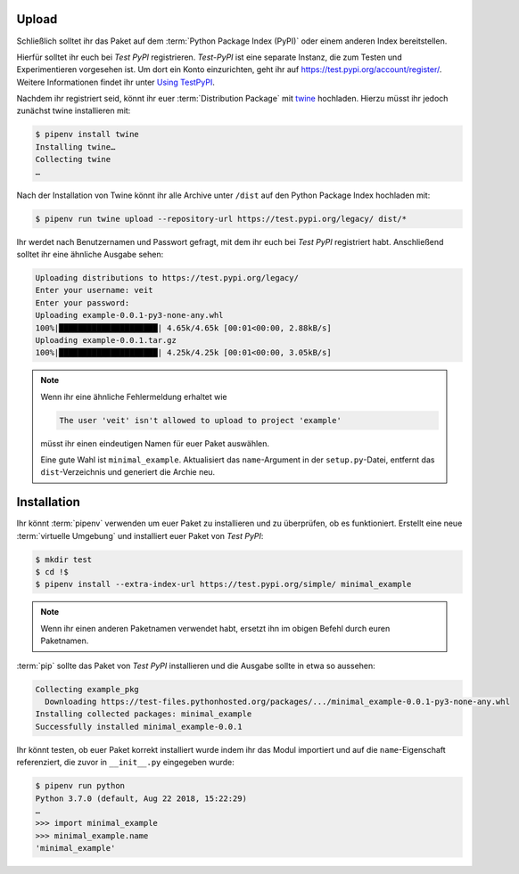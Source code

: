 Upload
======

Schließlich solltet ihr das Paket auf dem :term:`Python Package Index (PyPI)`
oder einem anderen Index bereitstellen.

Hierfür solltet ihr euch bei *Test PyPI* registrieren. *Test-PyPI* ist eine
separate Instanz, die zum Testen und Experimentieren vorgesehen ist. Um dort
ein Konto einzurichten, geht ihr auf https://test.pypi.org/account/register/.
Weitere Informationen findet ihr unter `Using TestPyPI
<https://packaging.python.org/guides/using-testpypi/>`_.

Nachdem ihr registriert seid, könnt ihr euer :term:`Distribution Package` mit
`twine <https://packaging.python.org/key_projects/#twine>`_ hochladen. Hierzu
müsst ihr jedoch zunächst twine installieren mit:

.. code-block:: console

    $ pipenv install twine
    Installing twine…
    Collecting twine
    …

Nach der Installation von Twine könnt ihr alle Archive unter ``/dist`` auf den
Python Package Index hochladen mit:

.. code-block:: console

    $ pipenv run twine upload --repository-url https://test.pypi.org/legacy/ dist/*

Ihr werdet nach Benutzernamen und Passwort gefragt, mit dem ihr euch bei *Test
PyPI* registriert habt. Anschließend solltet ihr eine ähnliche Ausgabe sehen:

.. code-block:: console

    Uploading distributions to https://test.pypi.org/legacy/
    Enter your username: veit
    Enter your password:
    Uploading example-0.0.1-py3-none-any.whl
    100%|█████████████████████| 4.65k/4.65k [00:01<00:00, 2.88kB/s]
    Uploading example-0.0.1.tar.gz
    100%|█████████████████████| 4.25k/4.25k [00:01<00:00, 3.05kB/s]

.. note::
   Wenn ihr eine ähnliche Fehlermeldung erhaltet wie

   .. code-block:: console

    The user 'veit' isn't allowed to upload to project 'example'

   müsst ihr einen eindeutigen Namen für  euer Paket auswählen. 

   Eine gute Wahl ist ``minimal_example``. Aktualisiert das
   ``name``-Argument in der ``setup.py``-Datei, entfernt das
   ``dist``-Verzeichnis und generiert die Archie neu.

Installation
============

Ihr könnt :term:`pipenv` verwenden um euer Paket zu installieren und zu überprüfen,
ob es funktioniert. Erstellt eine neue :term:`virtuelle Umgebung` und
installiert euer Paket von *Test PyPI*:

.. code-block:: console

    $ mkdir test
    $ cd !$
    $ pipenv install --extra-index-url https://test.pypi.org/simple/ minimal_example

.. note::
   Wenn ihr einen anderen Paketnamen verwendet habt, ersetzt ihn im obigen
   Befehl durch euren Paketnamen.

:term:`pip` sollte das Paket von *Test PyPI* installieren und die Ausgabe sollte
in etwa so aussehen:

.. code-block:: console

    Collecting example_pkg
      Downloading https://test-files.pythonhosted.org/packages/.../minimal_example-0.0.1-py3-none-any.whl
    Installing collected packages: minimal_example
    Successfully installed minimal_example-0.0.1

Ihr könnt testen, ob euer Paket korrekt installiert wurde indem ihr das Modul
importiert und auf die ``name``-Eigenschaft referenziert, die zuvor in
``__init__.py`` eingegeben wurde:

.. code-block:: console

    $ pipenv run python
    Python 3.7.0 (default, Aug 22 2018, 15:22:29) 
    …
    >>> import minimal_example
    >>> minimal_example.name
    'minimal_example'


